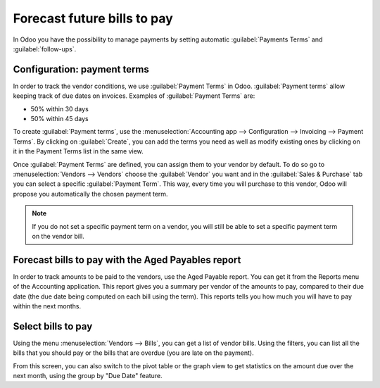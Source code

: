 ============================
Forecast future bills to pay
============================

In Odoo you have the possibility to manage payments by setting automatic :guilabel:`Payments Terms`
and :guilabel:`follow-ups`.

Configuration: payment terms
============================

In order to track the vendor conditions, we use :guilabel:`Payment Terms` in Odoo.
:guilabel:`Payment terms` allow keeping track of due dates on invoices. Examples of
:guilabel:`Payment Terms` are:

-  50% within 30 days
-  50% within 45 days

To create :guilabel:`Payment terms`, use the :menuselection:`Accounting app --> Configuration -->
Invoicing --> Payment Terms`. By clicking on :guilabel:`Create`, you can add the terms you need as
well as modify existing ones by clicking on it in the Payment Terms list in the same view.

Once :guilabel:`Payment Terms` are defined, you can assign them to your vendor by default.
To do so go to :menuselection:`Vendors --> Vendors` choose the :guilabel:`Vendor` you want and in
the :guilabel:`Sales & Purchase` tab you can select a specific :guilabel:`Payment Term`.
This way, every time you will purchase to this vendor, Odoo will propose you automatically the
chosen payment term.

.. note::

    If you do not set a specific payment term on a vendor, you will still be able to set a specific
    payment term on the vendor bill.

Forecast bills to pay with the Aged Payables report
===================================================

In order to track amounts to be paid to the vendors, use the Aged Payable report. You can get it
from the Reports menu of the Accounting application. This report gives you a summary per vendor of
the amounts to pay, compared to their due date (the due date being computed on each bill using the
term).
This reports tells you how much you will have to pay within the next months.

Select bills to pay
===================

Using the menu :menuselection:`Vendors --> Bills`, you can get a list of vendor bills. Using the
filters, you can list all the bills that you should pay or the bills that are overdue
(you are late on the payment).

From this screen, you can also switch to the pivot table or the graph view to get statistics on the
amount due over the next month, using the group by "Due Date" feature.
